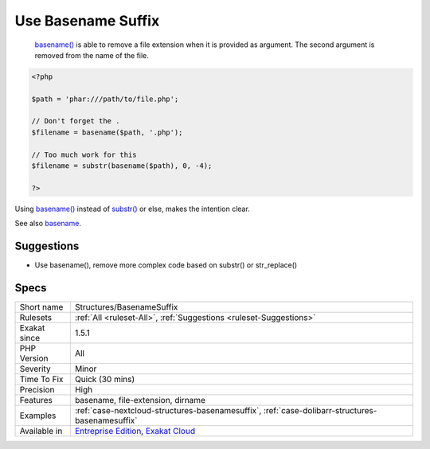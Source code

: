 .. _structures-basenamesuffix:

.. _use-basename-suffix:

Use Basename Suffix
+++++++++++++++++++

  `basename() <https://www.php.net/basename>`_ is able to remove a file extension when it is provided as argument. The second argument is removed from the name of the file.


.. code-block:: php
   
   <?php
   
   $path = 'phar:///path/to/file.php';
   
   // Don't forget the . 
   $filename = basename($path, '.php');
   
   // Too much work for this
   $filename = substr(basename($path), 0, -4);
   
   ?>


Using `basename() <https://www.php.net/basename>`_ instead of `substr() <https://www.php.net/substr>`_ or else, makes the intention clear.

See also `basename <http://www.php.net/basename>`_.


Suggestions
___________

* Use basename(), remove more complex code based on substr() or str_replace()




Specs
_____

+--------------+-------------------------------------------------------------------------------------------------------------------------+
| Short name   | Structures/BasenameSuffix                                                                                               |
+--------------+-------------------------------------------------------------------------------------------------------------------------+
| Rulesets     | :ref:`All <ruleset-All>`, :ref:`Suggestions <ruleset-Suggestions>`                                                      |
+--------------+-------------------------------------------------------------------------------------------------------------------------+
| Exakat since | 1.5.1                                                                                                                   |
+--------------+-------------------------------------------------------------------------------------------------------------------------+
| PHP Version  | All                                                                                                                     |
+--------------+-------------------------------------------------------------------------------------------------------------------------+
| Severity     | Minor                                                                                                                   |
+--------------+-------------------------------------------------------------------------------------------------------------------------+
| Time To Fix  | Quick (30 mins)                                                                                                         |
+--------------+-------------------------------------------------------------------------------------------------------------------------+
| Precision    | High                                                                                                                    |
+--------------+-------------------------------------------------------------------------------------------------------------------------+
| Features     | basename, file-extension, dirname                                                                                       |
+--------------+-------------------------------------------------------------------------------------------------------------------------+
| Examples     | :ref:`case-nextcloud-structures-basenamesuffix`, :ref:`case-dolibarr-structures-basenamesuffix`                         |
+--------------+-------------------------------------------------------------------------------------------------------------------------+
| Available in | `Entreprise Edition <https://www.exakat.io/entreprise-edition>`_, `Exakat Cloud <https://www.exakat.io/exakat-cloud/>`_ |
+--------------+-------------------------------------------------------------------------------------------------------------------------+


